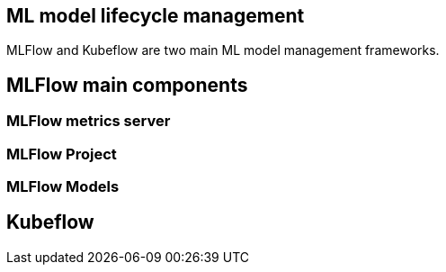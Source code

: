 :title: MLFlow vs Kubeflow
:date: 12-02-2019

== ML model lifecycle management

MLFlow and Kubeflow are two main ML model management frameworks.



== MLFlow main components

=== MLFlow metrics server
=== MLFlow Project
=== MLFlow Models

== Kubeflow
